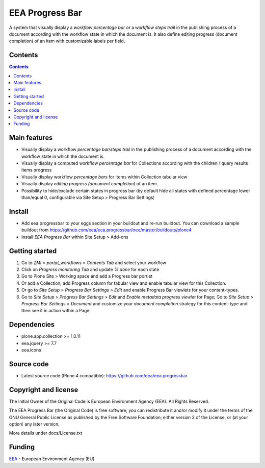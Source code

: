 ================
EEA Progress Bar
================
.. image:: http://ci.eionet.europa.eu/job/eea.progressbar-www/badge/icon
  :target: http://ci.eionet.europa.eu/job/eea.progressbar-www/lastBuild
.. image:: http://ci.eionet.europa.eu/job/eea.progressbar-plone4/badge/icon
  :target: http://ci.eionet.europa.eu/job/eea.progressbar-plone4/lastBuild

A system that visually display a *workflow percentage bar* or a
*workflow steps trail* in the publishing process of a document according with
the workflow state in which the document is. It also define editing progress
(document completion) of an item with customizable labels per field.

.. image:: http://eea.github.io/_images/eea.progressbar.cover.png
   :target: http://www.youtube.com/watch?v=a_U0tmw-4As&list=PLVPSQz7ahsBwUHixUt_s0kh-vaik_NCtO&feature=share

Contents
========

.. contents::

Main features
=============

- Visually display a workflow *percentage bar/steps trail* in the publishing
  process of a document according with the workflow state in which the
  document is.
- Visually display a computed workflow *percentage bar* for Collections
  according with the children / query results items progress
- Visually display workflow *percentage bars* for items within Collection
  tabular view
- Visually display *editing progress (document completion)* of an item.
- Possibility to hide/exclude certain states in progress bar (by default
  hide all states with defined percentage lower than/equal 0, configurable via
  Site Setup > Progress Bar Settings)

Install
=======

- Add eea.progressbar to your eggs section in your buildout and re-run buildout.
  You can download a sample buildout from
  https://github.com/eea/eea.progressbar/tree/master/buildouts/plone4
- Install *EEA Progress Bar* within Site Setup > Add-ons

Getting started
===============

1. Go to *ZMI > portal_workflows > Contents Tab* and select your workflow
2. Click on *Progress monitoring Tab* and update *% done* for each state
3. Go to Plone Site > Working space and add a Progress bar portlet
4. Or add a Collection, add Progress column for tabular view and enable tabular
   view for this Collection.
5. Or go to *Site Setup > Progress Bar Settings > Edit* and enable Progress Bar
   viewlets for your content-types.
6. Go to *Site Setup > Progress Bar Settings > Edit* and *Enable metadata
   progress viewlet* for Page; Go to *Site Setup > Progress Bar Settings >
   Document* and customize your *document completion* strategy for this
   content-type and then see it in action within a Page.

Dependencies
============
- plone.app.collection >= 1.0.11
- eea.jquery >= 7.7
- eea.icons

Source code
===========

- Latest source code (Plone 4 compatible):
  https://github.com/eea/eea.progressbar


Copyright and license
=====================
The Initial Owner of the Original Code is European Environment Agency (EEA).
All Rights Reserved.

The EEA Progress Bar (the Original Code) is free software;
you can redistribute it and/or modify it under the terms of the GNU
General Public License as published by the Free Software Foundation;
either version 2 of the License, or (at your option) any later
version.

More details under docs/License.txt


Funding
=======

EEA_ - European Environment Agency (EU)

.. _EEA: http://www.eea.europa.eu/
